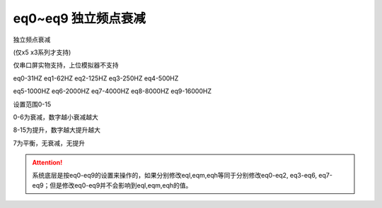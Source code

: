eq0~eq9 独立频点衰减
===============================================================

独立频点衰减

(仅x5 x3系列才支持)

仅串口屏实物支持，上位模拟器不支持

eq0-31HZ   eq1-62HZ     eq2-125HZ  eq3-250HZ  eq4-500HZ    

eq5-1000HZ  eq6-2000HZ   eq7-4000HZ eq8-8000HZ eq9-16000HZ

设置范围0-15

0-6为衰减，数字越小衰减越大

8-15为提升，数字越大提升越大

7为平衡，无衰减，无提升

.. attention:: 系统底层是按eq0-eq9的设置来操作的，如果分别修改eql,eqm,eqh等同于分别修改eq0-eq2, eq3-eq6, eq7-eq9；但是修改eq0-eq9并不会影响到eql,eqm,eqh的值。

